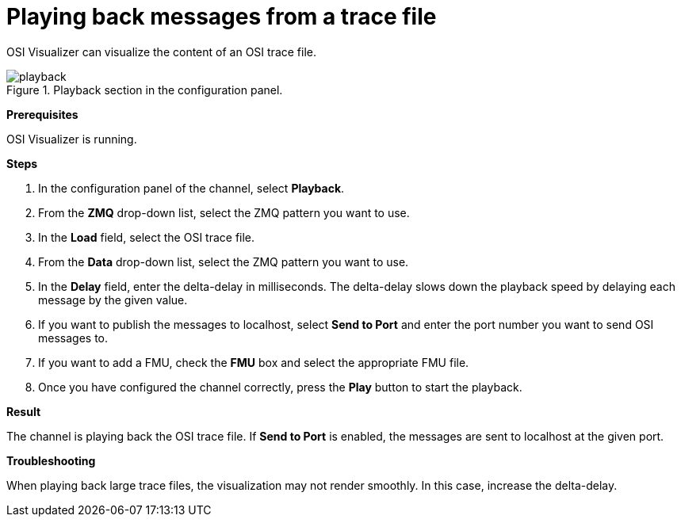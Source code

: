 = Playing back messages from a trace file

OSI Visualizer can visualize the content of an OSI trace file.

[[image-playback]]
image::playback.png[title = "Playback section in the configuration panel."]

**Prerequisites**

OSI Visualizer is running.

**Steps**

. In the configuration panel of the channel, select **Playback**.
. From the **ZMQ** drop-down list, select the ZMQ pattern you want to use.
. In the **Load** field, select the OSI trace file.
. From the **Data** drop-down list, select the ZMQ pattern you want to use.
. In the **Delay** field, enter the delta-delay in milliseconds.
  The delta-delay slows down the playback speed by delaying each message by the given value.
. If you want to publish the messages to localhost, select **Send to Port** and enter the port number you want to send OSI messages to.
. If you want to add a FMU, check the **FMU** box and select the appropriate FMU file.
. Once you have configured the channel correctly, press the **Play** button to start the playback. 

**Result**

The channel is playing back the OSI trace file.
If **Send to Port** is enabled, the messages are sent to localhost at the given port.

**Troubleshooting**

When playing back large trace files, the visualization may not render smoothly.
In this case, increase the delta-delay.